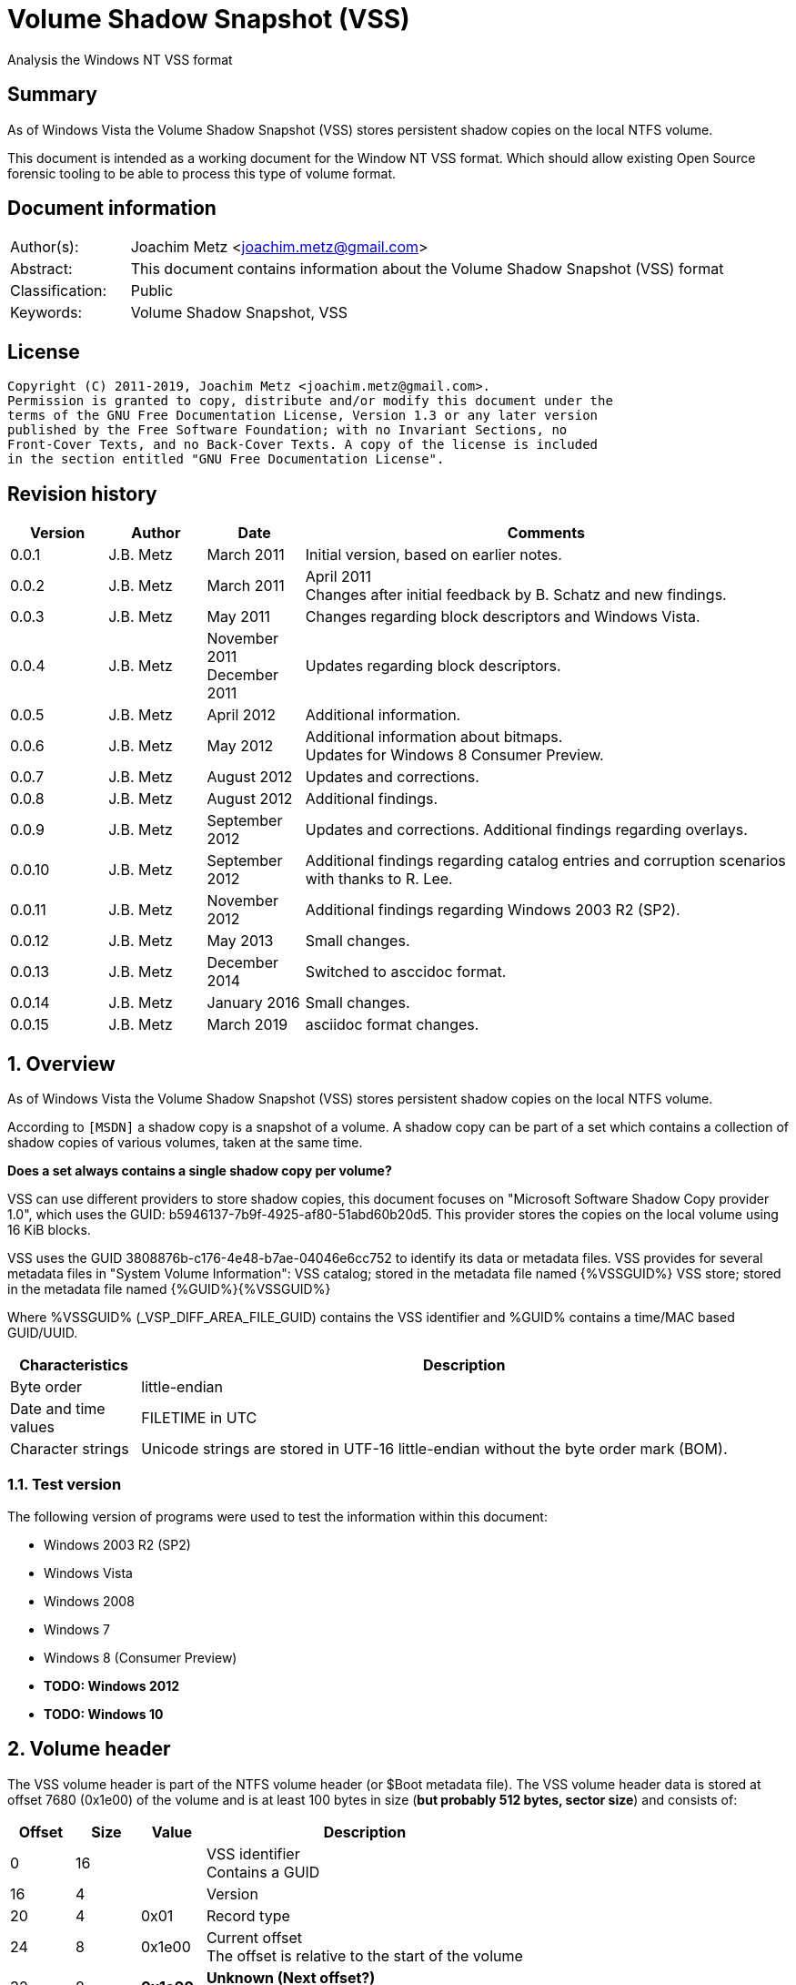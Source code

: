 = Volume Shadow Snapshot (VSS)
Analysis the Windows NT VSS format

:toc:
:toclevels: 4

:numbered!:
[abstract]
== Summary

As of Windows Vista the Volume Shadow Snapshot (VSS) stores persistent shadow
copies on the local NTFS volume.

This document is intended as a working document for the Window NT VSS format.
Which should allow existing Open Source forensic tooling to be able to process
this type of volume format.

[preface]
== Document information

[cols="1,5"]
|===
| Author(s): | Joachim Metz <joachim.metz@gmail.com>
| Abstract: | This document contains information about the Volume Shadow Snapshot (VSS) format
| Classification: | Public
| Keywords: | Volume Shadow Snapshot, VSS
|===

[preface]
== License

....
Copyright (C) 2011-2019, Joachim Metz <joachim.metz@gmail.com>.
Permission is granted to copy, distribute and/or modify this document under the
terms of the GNU Free Documentation License, Version 1.3 or any later version
published by the Free Software Foundation; with no Invariant Sections, no
Front-Cover Texts, and no Back-Cover Texts. A copy of the license is included
in the section entitled "GNU Free Documentation License".
....

[preface]
== Revision history

[cols="1,1,1,5",options="header"]
|===
| Version | Author | Date | Comments
| 0.0.1 | J.B. Metz | March 2011 | Initial version, based on earlier notes.
| 0.0.2 | J.B. Metz | March 2011 | April 2011 +
Changes after initial feedback by B. Schatz and new findings.
| 0.0.3 | J.B. Metz | May 2011 | Changes regarding block descriptors and Windows Vista.
| 0.0.4 | J.B. Metz | November 2011 +
December 2011 | Updates regarding block descriptors.
| 0.0.5 | J.B. Metz | April 2012 | Additional information.
| 0.0.6 | J.B. Metz | May 2012 | Additional information about bitmaps. +
Updates for Windows 8 Consumer Preview.
| 0.0.7 | J.B. Metz | August 2012 | Updates and corrections.
| 0.0.8 | J.B. Metz | August 2012 | Additional findings.
| 0.0.9 | J.B. Metz | September 2012 | Updates and corrections. Additional findings regarding overlays.
| 0.0.10 | J.B. Metz | September 2012 | Additional findings regarding catalog entries and corruption scenarios with thanks to R. Lee.
| 0.0.11 | J.B. Metz | November 2012 | Additional findings regarding Windows 2003 R2 (SP2).
| 0.0.12 | J.B. Metz | May 2013 | Small changes.
| 0.0.13 | J.B. Metz | December 2014 | Switched to asccidoc format.
| 0.0.14 | J.B. Metz | January 2016 | Small changes.
| 0.0.15 | J.B. Metz | March 2019 | asciidoc format changes.
|===

:numbered:
== Overview

As of Windows Vista the Volume Shadow Snapshot (VSS) stores persistent shadow
copies on the local NTFS volume.

According to `[MSDN]` a shadow copy is a snapshot of a volume. A shadow copy can
be part of a set which contains a collection of shadow copies of various
volumes, taken at the same time.

[yellow-background]*Does a set always contains a single shadow copy per volume?*

VSS can use different providers to store shadow copies, this document focuses
on "Microsoft Software Shadow Copy provider 1.0", which uses the GUID:
b5946137-7b9f-4925-af80-51abd60b20d5. This provider stores the copies on the
local volume using 16 KiB blocks.

VSS uses the GUID 3808876b-c176-4e48-b7ae-04046e6cc752 to identify its data or
metadata files. VSS provides for several metadata files in "System Volume
Information":
VSS catalog; stored in the metadata file named {%VSSGUID%}
VSS store; stored in the metadata file named {%GUID%}{%VSSGUID%}

Where %VSSGUID% (_VSP_DIFF_AREA_FILE_GUID) contains the VSS identifier and
%GUID% contains a time/MAC based GUID/UUID.

[cols="1,5",options="header"]
|===
| Characteristics | Description
| Byte order | little-endian
| Date and time values | FILETIME in UTC
| Character strings | Unicode strings are stored in UTF-16 little-endian without the byte order mark (BOM).
|===

=== Test version

The following version of programs were used to test the information within this document:

* Windows 2003 R2 (SP2)
* Windows Vista
* Windows 2008
* Windows 7
* Windows 8 (Consumer Preview)
* [yellow-background]*TODO: Windows 2012*
* [yellow-background]*TODO: Windows 10*

==  Volume header

The VSS volume header is part of the NTFS volume header (or $Boot metadata
file). The VSS volume header data is stored at offset 7680 (0x1e00) of the
volume and is at least 100 bytes in size ([yellow-background]*but probably 512 bytes, sector size*)
and consists of:

[cols="1,1,1,5",options="header"]
|===
| Offset | Size | Value | Description
| 0 | 16 | | VSS identifier +
Contains a GUID
| 16 | 4 | | Version
| 20 | 4 | 0x01 | Record type
| 24 | 8 | 0x1e00 | Current offset +
The offset is relative to the start of the volume
| 32 | 8 | [yellow-background]*0x1e00* | [yellow-background]*Unknown (Next offset?)* +
The offset is relative to the start of the volume
| 40 | 8 | | [yellow-background]*Unknown (empty value)*
| 48 | 8 | | Catalog offset +
The offset is relative to the start of the volume +
0 if no catalog
| 56 | 8 | | Maximum size +
0 if unbounded
| 64 | 16 | | [yellow-background]*Volume identifier* +
Contains a GUID
| 80 | 16 | | [yellow-background]*Shadow copy storage volume identifier* +
Contains a GUID
| 96 | 4 | | [yellow-background]*Unknown*
| 100 | 412 | | [yellow-background]*Unknown (empty values)*
|===

=== Version


[cols="1,1,5",options="header"]
|===
| Value | Identifier | Description
| 1 | | Windows Vista, 7
| 2 | | Windows 8
|===

== Catalog

The catalog contains information about the individual stores. The catalog
consists of one or more catalog blocks. Each catalog block is 16384 (0x4000)
bytes of size and consists of:

* catalog block header
* an array of catalog entries

The VSS catalog metadata files contains the catalog blocks stored directly
after one-and-other.

If the volume does not contain a catalog when there are no snapshots (stored)
but VSS is enabled.

=== Catalog block header

The catalog block header is 128 bytes of size and consists of:

[cols="1,1,1,5",options="header"]
|===
| Offset | Size | Value | Description
| 0 | 16 | | VSS identifier +
Contains a GUID
| 16 | 4 | 0x01 | Version
| 20 | 4 | 0x02 | Record type
| 24 | 8 | | Relative (catalog block) offset +
The offset is relative to the start of the first catalog block
| 32 | 8 | | Current (catalog block) offset +
The offset is relative to the start of the volume
| 40 | 8 | | Next (catalog block) offset +
The offset is relative to the start of the volume. +
Contains 0 if this is the last block.
| 48 | 80 | | [yellow-background]*Unknown (empty values)*
|===

=== Catalog entry

Each catalog entry consists of a catalog entry type 0x02. A corresponding type
0x03 is required if the shadow copy is stored in a store, which is the case as
of Windows Vista.

[NOTE]
A Windows 2003 R2 catalog does not contain catalog entry type 0x03.

[yellow-background]*How does Windows 2003 R2 volumes store the snapshot data?*

The type 0x02 and type 0x03 entries are not necessarily stored directly after
one-and-other and can be scattered over the catalog. For now it is assumed that
entry type 0x02 must be defined before entry type 0x03.

Also these entries are not necessarily stored in order of age.

There can be unused catalog entries (of type 0x01) as well. Empty catalog
entries seem to consist entirely of 0-bytes.

==== Unused catalog entry (type 0x01)

An unused catalog entry (type 0x01) is 128 bytes of size and consists of:

[cols="1,1,1,5",options="header"]
|===
| Offset | Size | Value | Description
| 0 | 8 | 0x01 | Catalog entry type
| 8 | 120 | | [yellow-background]*Unknown (empty values)*
|===

==== Catalog entry type 0x02

A catalog entry type 0x02 is 128 bytes of size and consists of:

[cols="1,1,1,5",options="header"]
|===
| Offset | Size | Value | Description
| 0 | 8 | 0x02 | Catalog entry type
| 8 | 8 | | Volume size
| 16 | 16 | | Store identifier +
Contains a GUID +
This GUID is used in the store filename
| 32 | 8 | | [yellow-background]*Unknown (Sequence number)*
| 40 | 8 | | [yellow-background]*Unknown (Flags?)* +
[yellow-background]*0x40 => windows in vista and 7* +
[yellow-background]*0x440 => in windows 8 (file backup?)*
| 48 | 8 | | Shadow copy creation time +
Contains a FILETIME
| 56 | 72 | | [yellow-background]*Unknown (empty values)*
|===

==== Catalog entry type 0x03

A catalog entry type 0x03 is 128 bytes of size and consists of:

[cols="1,1,1,5",options="header"]
|===
| Offset | Size | Value | Description
| 0 | 8 | 0x03 | Catalog entry type
| 8 | 8 | | Store block list offset +
The offset is relative to the start of the volume
| 16 | 16 | | Store identifier +
Contains a GUID +
This GUID is used in the store filename
| 32 | 8 | | Store header offset +
The offset is relative to the start of the volume
| 40 | 8 | | Store block range list offset +
The offset is relative to the start of the volume
| 48 | 8 | | Store (current) bitmap offset +
The offset is relative to the start of the volume
| 56 | 8 | | NTFS (metadata) file reference
| 64 | 8 | | [yellow-background]*Allocated size*
| 72 | 8 | | Store previous bitmap offset +
The offset is relative to the start of the volume or 0 if not used
| 80 | 8 | | [yellow-background]*Unknown* +
[yellow-background]*Looks like store index but assumption does not hold*
| 88 | 40 | | [yellow-background]*Unknown (empty)*
|===

== Store

The store contains information about the shadow volume; it actually contains
copies of previous versions of data blocks on the volume.

The stores must be applied starting with the most recent on top of the current
volume. E.g. if there are 3 stores and we want to access the state of the
oldest (number 1) we must first apply the changes in store 3 over the current
volume, the changes in store 2 over the resulting volume, and finally the
changes in store 1 over the resulting volume.

The store consists of:

* store header
* store block list
* store block range list
* store bitmaps
* data blocks

=== Store block header

The store block header is 128 bytes of size and consists of:

[cols="1,1,1,5",options="header"]
|===
| Offset | Size | Value | Description
| 0 | 16 | | VSS identifier +
Contains a GUID
| 16 | 4 | 0x01 | Version
| 20 | 4 | | Record type
| 24 | 8 | | Relative (block) offset +
The offset is relative to the start of the store
| 32 | 8 | | Current (block) offset +
The offset is relative to the start of the volume
| 40 | 8 | | Next (block) offset +
The offset is relative to the start of the volume +
Contains 0 if this is the last block.
| 48 | 8 | | Size of store information +
Only used in first block header +
Should be 0 in other block headers
| 56 | 72 | | [yellow-background]*Unknown (empty value)*
|===

==== Store block record types

[cols="1,1,5",options="header"]
|===
| Value | Identifier | Description
| 0x0000 | | [yellow-background]*Unknown*
| 0x0001 | | Volume header
| 0x0002 | | Catalog block header
| 0x0003 | | Block descriptor list +
(Diff area table)
| 0x0004 | | Store header
| 0x0005 | | [yellow-background]*Store block ranges list*
| 0x0006 | | Store bitmap
|===

===== Notes

[yellow-background]*TODO: Are these values related to VSS_MGMT_OBJECT_TYPE?*

[cols="1,1,5",options="header"]
|===
| Value | Identifier | Description
| 0x0000 | VSS_MGMT_OBJECT_UNKNOWN |
| 0x0001 | VSS_MGMT_OBJECT_VOLUME |
| 0x0002 | VSS_MGMT_OBJECT_DIFF_VOLUME |
| 0x0003 | VSS_MGMT_OBJECT_DIFF_AREA |
|===

=== Store information

The store information is stored directly after the store header.

The store information is variable of size and consists of:

[cols="1,1,1,5",options="header"]
|===
| Offset | Size | Value | Description
| 0 | 16 | | [yellow-background]*Unknown (identifier?)* +
[yellow-background]*Contains a GUID*
| 16 | 16 | | Shadow copy identifier +
Contains a GUID
| 32 | 16 | | Shadow copy set identifier +
Contains a GUID
| 48 | 4 | | Snapshot context +
See section: <<store_snapshot_context,Store snapshot context>>
| 52 | 4 | | [yellow-background]*Unknown (Provider?)*
| 56 | 4 | | Attribute flags +
See section: <<store_attribute_flags,Store attribute flags>>
| 60 | 4 | | [yellow-background]*Unknown (empty values)*
| 64 | 2 | | Operating machine string size +
Contains the number of bytes
| 66 | (size) | | Operating machine string +
Contains Unicode string without end-of-string character
| ... | 2 | | Service machine string size +
Contains the number of bytes
| ... | (size) | | Service machine string +
Contains Unicode string without end-of-string character
| ...  | ...  | | [yellow-background]*Unknown (empty value)*
|===

[NOTE]
The difference between the operating machine and the service machine is
currently unknown.

==== [[store_snapshot_context]]Store snapshot context

[cols="1,1,5",options="header"]
|===
| Value | Identifier | Description
| 0x00000000 | VSS_CTX_BACKUP +
Backup | Standard backup context
| | |
| 0x00000009 | VSS_CTX_APP_ROLLBACK +
ApplicationRollback | Persistent shadow copy
| | |
| 0x0000000d | VSS_CTX_CLIENT_ACCESSIBLE_WRITERS +
ClientAccessibleWriters | Read-only shadow copy created with writer involvement
| | |
| 0x00000010 | VSS_CTX_FILE_SHARE_BACKUP | Non-persistent shadow copy created
| | |
| 0x00000019 | VSS_CTX_NAS_ROLLBACK | Persistent shadow copy of a NAS volume
| | |
| 0x0000001d | VSS_CTX_CLIENT_ACCESSIBLE | Read-only shadow copy for Shared Folders
| | |
| 0xffffffff | VSS_CTX_ALL | All types of shadow copy are available for administrative operations
|===

[NOTE]
The store snapshot context value is a combination of (some of the) store attribute flags.

==== [[store_attribute_flags]]Store attribute flags

`[MSDN]` refers to the store attribute flags as _VSS_VOLUME_SNAPSHOT_ATTRIBUTES.

[cols="1,1,5",options="header"]
|===
| Value | Identifier | Description
| 0x00000001 | VSS_VOLSNAP_ATTR_PERSISTENT | Is persistent +
The shadow copy is persistent across reboots
| 0x00000002 | VSS_VOLSNAP_ATTR_NO_AUTORECOVERY | Auto-recovery is disabled +
[yellow-background]*(Previously named: VSS_VOLSNAP_ATTR_READ_WRITE)* +
[yellow-background]*Not shown by vssadmin*
| 0x00000004 | VSS_VOLSNAP_ATTR_CLIENT_ACCESSIBLE | Is client-accessible +
The specified shadow copy is a client-accessible.
| 0x00000008 | VSS_VOLSNAP_ATTR_NO_AUTO_RELEASE | No auto release +
The shadow copy is not automatically deleted when the shadow copy requester process ends.
| 0x00000010 | VSS_VOLSNAP_ATTR_NO_WRITERS | Has no writers +
No writers are involved in creating the shadow copy.
| 0x00000020 | VSS_VOLSNAP_ATTR_TRANSPORTABLE | Is transportable +
The shadow copy is to be transported and therefore should not be exposed locally.
| 0x00000040 | VSS_VOLSNAP_ATTR_NOT_SURFACED | Not surfaced (not exposed) +
The shadow copy is not currently exposed.
| 0x00000080 | VSS_VOLSNAP_ATTR_NOT_TRANSACTED | Not transacted +
The shadow copy is not transacted. +
[yellow-background]*Not shown by vssadmin*
| | |
| 0x00010000 | VSS_VOLSNAP_ATTR_HARDWARE_ASSISTED | (Provider) is hardware assisted +
Indicates that a given provider is a hardware provider.
| 0x00020000 | VSS_VOLSNAP_ATTR_DIFFERENTIAL | (Provider) is differential +
Indicates that a given provider uses differential data or a copy-on-write mechanism to implement shadow copies.
| 0x00040000 | VSS_VOLSNAP_ATTR_PLEX | (Provider) is PLEX +
Indicates that a given provider uses a PLEX or mirrored split mechanism to implement shadow copies.
| 0x00080000 | VSS_VOLSNAP_ATTR_IMPORTED | Is imported +
The shadow copy of the volume was imported onto this machine.
| 0x00100000 | VSS_VOLSNAP_ATTR_EXPOSED_LOCALLY | Is exposed locally +
The shadow copy is locally exposed.
| 0x00200000 | VSS_VOLSNAP_ATTR_EXPOSED_REMOTELY | Is exposed remotely +
The shadow copy is remotely exposed.
| 0x00400000 | VSS_VOLSNAP_ATTR_AUTORECOVER | Auto recovered +
Indicates that the writer will need to auto-recover the [yellow-background]*on post snapshot*.
| 0x00800000 | VSS_VOLSNAP_ATTR_ROLLBACK_RECOVERY | For rollback recovery +
Indicates that the writer will need to auto-recover the [yellow-background]*on post snapshot* if the snapshot is used for rollback.
| 0x01000000 | VSS_VOLSNAP_ATTR_DELAYED_POSTSNAPSHOT | Delayed post snapshot +
Reserved for system use +
[yellow-background]*Not shown by vssadmin*
| 0x02000000 | VSS_VOLSNAP_ATTR_TXF_RECOVERY | Transactional NTFS (TxF) recovery required +
Indicates that Transactional NTFS (TxF) recovery should be enforced during shadow copy creation.+
[yellow-background]*Not shown by vssadmin*
|===

=== Store block list

The store block list contains information about the data block ranges used by
the snapshot.

The store block list is stored in blocks of 16384 (0x4000) bytes. Each store
block list block consists of:

* a store block header of type 3
* an array of store block descriptors

==== Block descriptor

The block descriptor is 32 bytes of size and consists of:

[cols="1,1,1,5",options="header"]
|===
| Offset | Size | Value | Description
| 0 | 8 | | Original data block offset +
The offset is relative to the start of the volume
| 8 | 8 | | Relative store data block offset +
The offset is relative to the start of the store +
[yellow-background]*lower bits used for different purpose?*
| 16 | 8 | | Store data block offset +
The offset is relative to the start of the volume
| 24 | 4 | | Flags
| 28 | 4 | | Allocation bitmap +
[yellow-background]*Used if flag 0x02 is set, otherwise is should contain a value of 0*
|===

==== Store block descriptor flags

[cols="1,1,5",options="header"]
|===
| Value | Identifier | Description
| 0x00000001 | | Is forwarder +
The absolute offset is set to 0 and the relative offset maps to the original offset of the next block.
| 0x00000002 | | Overlay +
The block descriptor is an overlay. The allocation bitmap value contains information about the block fill.
| 0x00000004 | | Not used +
If set block is ignored.
| 0x00000008 | | [yellow-background]*Unknown*
| 0x00000010 | | [yellow-background]*Unknown*
| 0x00000020 | | [yellow-background]*Unknown*
| 0x00000040 | | [yellow-background]*Unknown*
| 0x00000080 | | [yellow-background]*Unknown*
|===

===== Notes

[yellow-background]*Note max flags 0xff?*

If flags 0x01 not allowed 0x1a
If flags 0x02 not allowed 0x19
If flags 0x08 not allowed 0x03, allowed 0x10, 0x20, 0x40, 0x80
If flags 0x18
If flags 0x28 not allowed 0x10, 0xc0
If flags 0x48 not allowed 0x10, 0xa0
If flags 0x88 not allowed 0x60

0x00 => mode 0 ?
0x08 => mode 1
0x28 => mode 2
0x48 => mode 3
0x88 => mode 4
0x18 => mode 10 ?

[yellow-background]*0x88 related to journal RCRD?*

[yellow-background]*0x04 can show block wrap behavior, like if its mapped to an unallocated range*

[yellow-background]*Setting flags to 0x10 corrupts the catalog?*

==== Successive block descriptors

[NOTE]
This section is not complete yet, since the meaning of several flags is unknown.

Successive block descriptors with the same original offset are be handled
differently based on their flags and position in the block list. The block list
is scanned front to back.

For the new block descriptor
....
* If the not used flag is set (0x04):
    * Ignore the new block descriptor

* If the overlay flag (0x02) is not set:
    * If there is a corresponding block descriptor in the reverse block list:
      Meaning that the original offset (of the new block descriptor) matches
      the relative offset of a forwarder block descriptor in the reverse block
      list.
        * Replace the original offset with that of the forwarder block
          descriptor in the reverse block list.
        * Remove the forwarder block descriptor from the reverse block list.
        * If the forwarder flag (0x01) (of the new block descriptor) is set:
            * If the original offset (of the new block descriptor) is the same
              as the relative offset:
                * Ignore the new block descriptor

* If no previous block descriptor was found:
    * Add the new block descriptor to the block list.
* Else:
    * If the overlay flag (0x02) is set:
      The new block descriptor contains an overlay. The allocation bitmap
      contains information about which part of the block is used. Every bit
      in the allocation bitmap signifies a block of 512 bytes. The LSB in
      the allocation bitmap represent the first 512 bytes in the block.
      Normally the relative offset is should not be 1, but this seems to be
      ignored if it is.

        * If an existing overlay block descriptor was defined:
            * Extended the existing overlay.
              Normally the relative offset should be 1 and the original offset
              should match that of the existing overlay block descriptor. If
              not these values seem to be ignored and the existing overlay
              is extended with the allocation bitmap in the new block descriptor.
        * Else:
            * Replace the existing block descriptor. Existing overlay block
              descriptors are applied to the new block descriptor.

* If the forwarder flag (0x01) is set:
    * If no previous reverse block descriptor was found:
        * Add the new block descriptor to the reverse block list.
    * Else:
        * Replace the existing reverse block descriptor.
....

=== Store block range list

The store block range list contains information about the data block ranges
used by the store itself. It is probably used to maintain these ranges on the
volume layer, since the corresponding NTFS file entry data runs are applied on
the file system layer.

The store block range list is stored in blocks of 16384 (0x4000) bytes. Each
store block range list block consists of:

* a store block header of type 5
* an array of store block range list entries

==== Store block range entry

The store block range entry is 24 bytes of size and consists of:

[cols="1,1,1,5",options="header"]
|===
| Offset | Size | Value | Description
| 0 | 8 | | Store (block range start) offset +
The offset is relative to the start of the volume
| 8 | 8 | | Relative (block range start) offset +
The offset is relative to the start of the store
| 16 | 8 | | Block range size
|===

=== Store bitmap

The store bitmap contains information about the allocation of blocks.

The store bitmap is stored in blocks of 16384 (0x4000) bytes. Each store bitmap
block consists of:

* a store block header of type 6
* a bitmap

==== Store (current) bitmap data

Every bit in the store (current) bitmap represents a block of 16384 (0x4000)
bytes, where the LSB is the first bit in a byte.

If a bit is set, the corresponding block is considered not in-use (or not
allocated) by the store.

The use of this bitmap is described in section: <<reading_snapshot_data,Reading snapshot data>>

==== Store previous bitmap data

Every bit in the store previous bitmap represents a block of 16384 (0x4000)
bytes, where the LSB is the first bit in a byte.

If a bit is set, the corresponding block is not in-use (or not allocated) by
the previous store.

Note that the first store can also contain a previous bitmap if an older store
before it was removed.

The use of this bitmap is described in section: <<reading_snapshot_data,Reading snapshot data>>

=== Store data block

The store data is stored in blocks of 16384 (0x4000) bytes.

=== [[reading_snapshot_data]]Reading snapshot data

For the size of the data that will fit in the buffer:
....
* If the block offset has a corresponding block descriptor:
    * The data is defined by block descriptor and has a maximum size accordingly
    * If this is the active store and the block has an overlay:
        * If the overlay applies:
            * use the overlay block descriptor

    * If the forwarder flag (0x01) is set
      and there is a next store:
        * read the block from the next store using the relative store offset
    * Else:
        * read the block from the current volume using the store offset

* Else:
    * If there is a next store:
        * read the block from the next store
    * Else if the block offset has a corresponding reverse block descriptor:
        * read the block from the current volume
    * Else if the active store is the most recent (last) store
      and the block is flagged in the current bitmap
      and ( the store has no previous bitmap
            or the block is flagged in the previous bitmap ):
        * zero-fill the block
    * Else:
        * read the block from the current volume

    * Increment the block offset with the size of the block data that was read
....

[NOTE]
On Windows the actual behavior of unused block is undefined. A read of a
corresponding block will return successful but will not alter the buffer passed
to the read. For sanitation purposes libvshadow will zero-fill the block.

== Corruption scenarios

This chapter contains several corruption scenarios that have been encountered
"in the wild".

=== Catalog volume size out of bounds

[NOTE]
This currently considered a corruption scenario future findings may or may not
prove otherwise.

The volume size of one of the catalog entries exceeds the size of the
underlying volume and does not corresponds with the volume size defined by the
rest of the catalog entries.

Libvshadow as of 20120915 detects this scenario it will return the corrupt
value as store size but the volume size will be detected based on the NTFS
volume headers if possible.

== Notes

If the VSS_VOLSNAP_ATTR_NO_AUTORECOVERY flag is set in the shadow copy context,
this means that auto-recovery is disabled, and no files can be excluded from
the shadow copy.

The specified shadow copy is a client-accessible shadow copy that supports
Shadow Copies for Shared Folders and should not be exposed.

The device files behave like the CreateFile() FILE_FLAG_NO_BUFFERING flags is
set and can only be read in multitudes of the sector size.

:numbered!:
[appendix]
== References

`[WHITFIELD10]`

[cols="1,5",options="header"]
|===
| Title | Into The Shadows
| Author(s) | Lee Whitfield
| Date | April 19, 2010
| URL | http://www.forensic4cast.com/2010/04/into-the-shadows/
|===

`[MSDN]`

[cols="1,5",options="header"]
|===
| Title | Shadow Copies and Shadow Copy Sets
| URL | http://msdn.microsoft.com/en-us/library/aa384612%28v=vs.85%29.aspx
|===

[cols="1,5",options="header"]
|===
| Title | _VSS_VOLUME_SNAPSHOT_ATTRIBUTES Enumeration
| URL | http://msdn.microsoft.com/en-us/library/aa385012%28v=vs.85%29.aspx\
|===

`[MSDN-VSS]`

[cols="1,5",options="header"]
|===
| Title | Volume Shadow Copy Service Overview
| URL | http://msdn.microsoft.com/en-us/library/windows/desktop/aa384649(v=vs.85).aspx
|===

[cols="1,5",options="header"]
|===
| Title | Excluding Files from Shadow Copies
| URL | http://msdn.microsoft.com/en-us/library/windows/desktop/aa819132(v=vs.85).aspx
|===

`[WIKIPEDIA]`

[cols="1,5",options="header"]
|===
| Title | Shadow Copy
| URL | http://en.wikipedia.org/wiki/Volume_Shadow_Copy_Service
|===

[appendix]
== GNU Free Documentation License

Version 1.3, 3 November 2008
Copyright © 2000, 2001, 2002, 2007, 2008 Free Software Foundation, Inc.
<http://fsf.org/>

Everyone is permitted to copy and distribute verbatim copies of this license
document, but changing it is not allowed.

=== 0. PREAMBLE

The purpose of this License is to make a manual, textbook, or other functional
and useful document "free" in the sense of freedom: to assure everyone the
effective freedom to copy and redistribute it, with or without modifying it,
either commercially or noncommercially. Secondarily, this License preserves for
the author and publisher a way to get credit for their work, while not being
considered responsible for modifications made by others.

This License is a kind of "copyleft", which means that derivative works of the
document must themselves be free in the same sense. It complements the GNU
General Public License, which is a copyleft license designed for free software.

We have designed this License in order to use it for manuals for free software,
because free software needs free documentation: a free program should come with
manuals providing the same freedoms that the software does. But this License is
not limited to software manuals; it can be used for any textual work,
regardless of subject matter or whether it is published as a printed book. We
recommend this License principally for works whose purpose is instruction or
reference.

=== 1. APPLICABILITY AND DEFINITIONS

This License applies to any manual or other work, in any medium, that contains
a notice placed by the copyright holder saying it can be distributed under the
terms of this License. Such a notice grants a world-wide, royalty-free license,
unlimited in duration, to use that work under the conditions stated herein. The
"Document", below, refers to any such manual or work. Any member of the public
is a licensee, and is addressed as "you". You accept the license if you copy,
modify or distribute the work in a way requiring permission under copyright law.

A "Modified Version" of the Document means any work containing the Document or
a portion of it, either copied verbatim, or with modifications and/or
translated into another language.

A "Secondary Section" is a named appendix or a front-matter section of the
Document that deals exclusively with the relationship of the publishers or
authors of the Document to the Document's overall subject (or to related
matters) and contains nothing that could fall directly within that overall
subject. (Thus, if the Document is in part a textbook of mathematics, a
Secondary Section may not explain any mathematics.) The relationship could be a
matter of historical connection with the subject or with related matters, or of
legal, commercial, philosophical, ethical or political position regarding them.

The "Invariant Sections" are certain Secondary Sections whose titles are
designated, as being those of Invariant Sections, in the notice that says that
the Document is released under this License. If a section does not fit the
above definition of Secondary then it is not allowed to be designated as
Invariant. The Document may contain zero Invariant Sections. If the Document
does not identify any Invariant Sections then there are none.

The "Cover Texts" are certain short passages of text that are listed, as
Front-Cover Texts or Back-Cover Texts, in the notice that says that the
Document is released under this License. A Front-Cover Text may be at most 5
words, and a Back-Cover Text may be at most 25 words.

A "Transparent" copy of the Document means a machine-readable copy, represented
in a format whose specification is available to the general public, that is
suitable for revising the document straightforwardly with generic text editors
or (for images composed of pixels) generic paint programs or (for drawings)
some widely available drawing editor, and that is suitable for input to text
formatters or for automatic translation to a variety of formats suitable for
input to text formatters. A copy made in an otherwise Transparent file format
whose markup, or absence of markup, has been arranged to thwart or discourage
subsequent modification by readers is not Transparent. An image format is not
Transparent if used for any substantial amount of text. A copy that is not
"Transparent" is called "Opaque".

Examples of suitable formats for Transparent copies include plain ASCII without
markup, Texinfo input format, LaTeX input format, SGML or XML using a publicly
available DTD, and standard-conforming simple HTML, PostScript or PDF designed
for human modification. Examples of transparent image formats include PNG, XCF
and JPG. Opaque formats include proprietary formats that can be read and edited
only by proprietary word processors, SGML or XML for which the DTD and/or
processing tools are not generally available, and the machine-generated HTML,
PostScript or PDF produced by some word processors for output purposes only.

The "Title Page" means, for a printed book, the title page itself, plus such
following pages as are needed to hold, legibly, the material this License
requires to appear in the title page. For works in formats which do not have
any title page as such, "Title Page" means the text near the most prominent
appearance of the work's title, preceding the beginning of the body of the text.

The "publisher" means any person or entity that distributes copies of the
Document to the public.

A section "Entitled XYZ" means a named subunit of the Document whose title
either is precisely XYZ or contains XYZ in parentheses following text that
translates XYZ in another language. (Here XYZ stands for a specific section
name mentioned below, such as "Acknowledgements", "Dedications",
"Endorsements", or "History".) To "Preserve the Title" of such a section when
you modify the Document means that it remains a section "Entitled XYZ"
according to this definition.

The Document may include Warranty Disclaimers next to the notice which states
that this License applies to the Document. These Warranty Disclaimers are
considered to be included by reference in this License, but only as regards
disclaiming warranties: any other implication that these Warranty Disclaimers
may have is void and has no effect on the meaning of this License.

=== 2. VERBATIM COPYING

You may copy and distribute the Document in any medium, either commercially or
noncommercially, provided that this License, the copyright notices, and the
license notice saying this License applies to the Document are reproduced in
all copies, and that you add no other conditions whatsoever to those of this
License. You may not use technical measures to obstruct or control the reading
or further copying of the copies you make or distribute. However, you may
accept compensation in exchange for copies. If you distribute a large enough
number of copies you must also follow the conditions in section 3.

You may also lend copies, under the same conditions stated above, and you may
publicly display copies.

=== 3. COPYING IN QUANTITY

If you publish printed copies (or copies in media that commonly have printed
covers) of the Document, numbering more than 100, and the Document's license
notice requires Cover Texts, you must enclose the copies in covers that carry,
clearly and legibly, all these Cover Texts: Front-Cover Texts on the front
cover, and Back-Cover Texts on the back cover. Both covers must also clearly
and legibly identify you as the publisher of these copies. The front cover must
present the full title with all words of the title equally prominent and
visible. You may add other material on the covers in addition. Copying with
changes limited to the covers, as long as they preserve the title of the
Document and satisfy these conditions, can be treated as verbatim copying in
other respects.

If the required texts for either cover are too voluminous to fit legibly, you
should put the first ones listed (as many as fit reasonably) on the actual
cover, and continue the rest onto adjacent pages.

If you publish or distribute Opaque copies of the Document numbering more than
100, you must either include a machine-readable Transparent copy along with
each Opaque copy, or state in or with each Opaque copy a computer-network
location from which the general network-using public has access to download
using public-standard network protocols a complete Transparent copy of the
Document, free of added material. If you use the latter option, you must take
reasonably prudent steps, when you begin distribution of Opaque copies in
quantity, to ensure that this Transparent copy will remain thus accessible at
the stated location until at least one year after the last time you distribute
an Opaque copy (directly or through your agents or retailers) of that edition
to the public.

It is requested, but not required, that you contact the authors of the Document
well before redistributing any large number of copies, to give them a chance to
provide you with an updated version of the Document.

=== 4. MODIFICATIONS

You may copy and distribute a Modified Version of the Document under the
conditions of sections 2 and 3 above, provided that you release the Modified
Version under precisely this License, with the Modified Version filling the
role of the Document, thus licensing distribution and modification of the
Modified Version to whoever possesses a copy of it. In addition, you must do
these things in the Modified Version:

A. Use in the Title Page (and on the covers, if any) a title distinct from that
of the Document, and from those of previous versions (which should, if there
were any, be listed in the History section of the Document). You may use the
same title as a previous version if the original publisher of that version
gives permission.

B. List on the Title Page, as authors, one or more persons or entities
responsible for authorship of the modifications in the Modified Version,
together with at least five of the principal authors of the Document (all of
its principal authors, if it has fewer than five), unless they release you from
this requirement.

C. State on the Title page the name of the publisher of the Modified Version,
as the publisher.

D. Preserve all the copyright notices of the Document.

E. Add an appropriate copyright notice for your modifications adjacent to the
other copyright notices.

F. Include, immediately after the copyright notices, a license notice giving
the public permission to use the Modified Version under the terms of this
License, in the form shown in the Addendum below.

G. Preserve in that license notice the full lists of Invariant Sections and
required Cover Texts given in the Document's license notice.

H. Include an unaltered copy of this License.

I. Preserve the section Entitled "History", Preserve its Title, and add to it
an item stating at least the title, year, new authors, and publisher of the
Modified Version as given on the Title Page. If there is no section Entitled
"History" in the Document, create one stating the title, year, authors, and
publisher of the Document as given on its Title Page, then add an item
describing the Modified Version as stated in the previous sentence.

J. Preserve the network location, if any, given in the Document for public
access to a Transparent copy of the Document, and likewise the network
locations given in the Document for previous versions it was based on. These
may be placed in the "History" section. You may omit a network location for a
work that was published at least four years before the Document itself, or if
the original publisher of the version it refers to gives permission.

K. For any section Entitled "Acknowledgements" or "Dedications", Preserve the
Title of the section, and preserve in the section all the substance and tone of
each of the contributor acknowledgements and/or dedications given therein.

L. Preserve all the Invariant Sections of the Document, unaltered in their text
and in their titles. Section numbers or the equivalent are not considered part
of the section titles.

M. Delete any section Entitled "Endorsements". Such a section may not be
included in the Modified Version.

N. Do not retitle any existing section to be Entitled "Endorsements" or to
conflict in title with any Invariant Section.

O. Preserve any Warranty Disclaimers.

If the Modified Version includes new front-matter sections or appendices that
qualify as Secondary Sections and contain no material copied from the Document,
you may at your option designate some or all of these sections as invariant. To
do this, add their titles to the list of Invariant Sections in the Modified
Version's license notice. These titles must be distinct from any other section
titles.

You may add a section Entitled "Endorsements", provided it contains nothing but
endorsements of your Modified Version by various parties—for example,
statements of peer review or that the text has been approved by an organization
as the authoritative definition of a standard.

You may add a passage of up to five words as a Front-Cover Text, and a passage
of up to 25 words as a Back-Cover Text, to the end of the list of Cover Texts
in the Modified Version. Only one passage of Front-Cover Text and one of
Back-Cover Text may be added by (or through arrangements made by) any one
entity. If the Document already includes a cover text for the same cover,
previously added by you or by arrangement made by the same entity you are
acting on behalf of, you may not add another; but you may replace the old one,
on explicit permission from the previous publisher that added the old one.

The author(s) and publisher(s) of the Document do not by this License give
permission to use their names for publicity for or to assert or imply
endorsement of any Modified Version.

=== 5. COMBINING DOCUMENTS

You may combine the Document with other documents released under this License,
under the terms defined in section 4 above for modified versions, provided that
you include in the combination all of the Invariant Sections of all of the
original documents, unmodified, and list them all as Invariant Sections of your
combined work in its license notice, and that you preserve all their Warranty
Disclaimers.

The combined work need only contain one copy of this License, and multiple
identical Invariant Sections may be replaced with a single copy. If there are
multiple Invariant Sections with the same name but different contents, make the
title of each such section unique by adding at the end of it, in parentheses,
the name of the original author or publisher of that section if known, or else
a unique number. Make the same adjustment to the section titles in the list of
Invariant Sections in the license notice of the combined work.

In the combination, you must combine any sections Entitled "History" in the
various original documents, forming one section Entitled "History"; likewise
combine any sections Entitled "Acknowledgements", and any sections Entitled
"Dedications". You must delete all sections Entitled "Endorsements".

=== 6. COLLECTIONS OF DOCUMENTS

You may make a collection consisting of the Document and other documents
released under this License, and replace the individual copies of this License
in the various documents with a single copy that is included in the collection,
provided that you follow the rules of this License for verbatim copying of each
of the documents in all other respects.

You may extract a single document from such a collection, and distribute it
individually under this License, provided you insert a copy of this License
into the extracted document, and follow this License in all other respects
regarding verbatim copying of that document.

=== 7. AGGREGATION WITH INDEPENDENT WORKS

A compilation of the Document or its derivatives with other separate and
independent documents or works, in or on a volume of a storage or distribution
medium, is called an "aggregate" if the copyright resulting from the
compilation is not used to limit the legal rights of the compilation's users
beyond what the individual works permit. When the Document is included in an
aggregate, this License does not apply to the other works in the aggregate
which are not themselves derivative works of the Document.

If the Cover Text requirement of section 3 is applicable to these copies of the
Document, then if the Document is less than one half of the entire aggregate,
the Document's Cover Texts may be placed on covers that bracket the Document
within the aggregate, or the electronic equivalent of covers if the Document is
in electronic form. Otherwise they must appear on printed covers that bracket
the whole aggregate.

=== 8. TRANSLATION

Translation is considered a kind of modification, so you may distribute
translations of the Document under the terms of section 4. Replacing Invariant
Sections with translations requires special permission from their copyright
holders, but you may include translations of some or all Invariant Sections in
addition to the original versions of these Invariant Sections. You may include
a translation of this License, and all the license notices in the Document, and
any Warranty Disclaimers, provided that you also include the original English
version of this License and the original versions of those notices and
disclaimers. In case of a disagreement between the translation and the original
version of this License or a notice or disclaimer, the original version will
prevail.

If a section in the Document is Entitled "Acknowledgements", "Dedications", or
"History", the requirement (section 4) to Preserve its Title (section 1) will
typically require changing the actual title.

=== 9. TERMINATION

You may not copy, modify, sublicense, or distribute the Document except as
expressly provided under this License. Any attempt otherwise to copy, modify,
sublicense, or distribute it is void, and will automatically terminate your
rights under this License.

However, if you cease all violation of this License, then your license from a
particular copyright holder is reinstated (a) provisionally, unless and until
the copyright holder explicitly and finally terminates your license, and (b)
permanently, if the copyright holder fails to notify you of the violation by
some reasonable means prior to 60 days after the cessation.

Moreover, your license from a particular copyright holder is reinstated
permanently if the copyright holder notifies you of the violation by some
reasonable means, this is the first time you have received notice of violation
of this License (for any work) from that copyright holder, and you cure the
violation prior to 30 days after your receipt of the notice.

Termination of your rights under this section does not terminate the licenses
of parties who have received copies or rights from you under this License. If
your rights have been terminated and not permanently reinstated, receipt of a
copy of some or all of the same material does not give you any rights to use it.

=== 10. FUTURE REVISIONS OF THIS LICENSE

The Free Software Foundation may publish new, revised versions of the GNU Free
Documentation License from time to time. Such new versions will be similar in
spirit to the present version, but may differ in detail to address new problems
or concerns. See http://www.gnu.org/copyleft/.

Each version of the License is given a distinguishing version number. If the
Document specifies that a particular numbered version of this License "or any
later version" applies to it, you have the option of following the terms and
conditions either of that specified version or of any later version that has
been published (not as a draft) by the Free Software Foundation. If the
Document does not specify a version number of this License, you may choose any
version ever published (not as a draft) by the Free Software Foundation. If the
Document specifies that a proxy can decide which future versions of this
License can be used, that proxy's public statement of acceptance of a version
permanently authorizes you to choose that version for the Document.

=== 11. RELICENSING

"Massive Multiauthor Collaboration Site" (or "MMC Site") means any World Wide
Web server that publishes copyrightable works and also provides prominent
facilities for anybody to edit those works. A public wiki that anybody can edit
is an example of such a server. A "Massive Multiauthor Collaboration" (or
"MMC") contained in the site means any set of copyrightable works thus
published on the MMC site.

"CC-BY-SA" means the Creative Commons Attribution-Share Alike 3.0 license
published by Creative Commons Corporation, a not-for-profit corporation with a
principal place of business in San Francisco, California, as well as future
copyleft versions of that license published by that same organization.

"Incorporate" means to publish or republish a Document, in whole or in part, as
part of another Document.

An MMC is "eligible for relicensing" if it is licensed under this License, and
if all works that were first published under this License somewhere other than
this MMC, and subsequently incorporated in whole or in part into the MMC, (1)
had no cover texts or invariant sections, and (2) were thus incorporated prior
to November 1, 2008.

The operator of an MMC Site may republish an MMC contained in the site under
CC-BY-SA on the same site at any time before August 1, 2009, provided the MMC
is eligible for relicensing.

